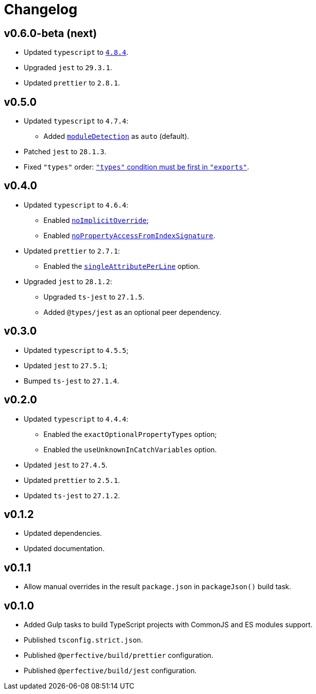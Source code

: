 = Changelog

== v0.6.0-beta (next)

* Updated `typescript` to `link:https://devblogs.microsoft.com/typescript/announcing-typescript-4-8/[4.8.4]`.
* Upgraded `jest` to `29.3.1`.
* Updated `prettier` to `2.8.1`.


== v0.5.0

* Updated `typescript` to `4.7.4`:
** Added `link:https://www.typescriptlang.org/tsconfig#moduleDetection[moduleDetection]` as `auto` (default).
+
* Patched `jest` to `28.1.3`.
* Fixed `"types"` order:
https://devblogs.microsoft.com/typescript/announcing-typescript-4-7/#package-json-exports-imports-and-self-referencing[`"types"` condition must be first in `"exports"`].


== v0.4.0

* Updated `typescript` to `4.6.4`:
** Enabled `link:https://www.typescriptlang.org/tsconfig#noImplicitOverride[noImplicitOverride]`;
** Enabled `link:https://www.typescriptlang.org/tsconfig#noPropertyAccessFromIndexSignature[noPropertyAccessFromIndexSignature]`.
+
* Updated `prettier` to `2.7.1`:
** Enabled the `link:https://prettier.io/docs/en/options.html#single-attribute-per-line[singleAttributePerLine]` option.
+
* Upgraded `jest` to `28.1.2`:
** Upgraded `ts-jest` to `27.1.5`.
** Added `@types/jest` as an optional peer dependency.


== v0.3.0

* Updated `typescript` to `4.5.5`;
* Updated `jest` to `27.5.1`;
* Bumped `ts-jest` to `27.1.4`.


== v0.2.0

* Updated `typescript` to `4.4.4`:
** Enabled the `exactOptionalPropertyTypes` option;
** Enabled the `useUnknownInCatchVariables` option.
* Updated `jest` to `27.4.5`.
* Updated `prettier` to `2.5.1`.
* Updated `ts-jest` to `27.1.2`.


== v0.1.2

* Updated dependencies.
* Updated documentation.


== v0.1.1

* Allow manual overrides in the result `package.json` in `packageJson()` build task.


== v0.1.0

* Added Gulp tasks to build TypeScript projects
with CommonJS and ES modules support.
* Published `tsconfig.strict.json`.
* Published `@perfective/build/prettier` configuration.
* Published `@perfective/build/jest` configuration.
